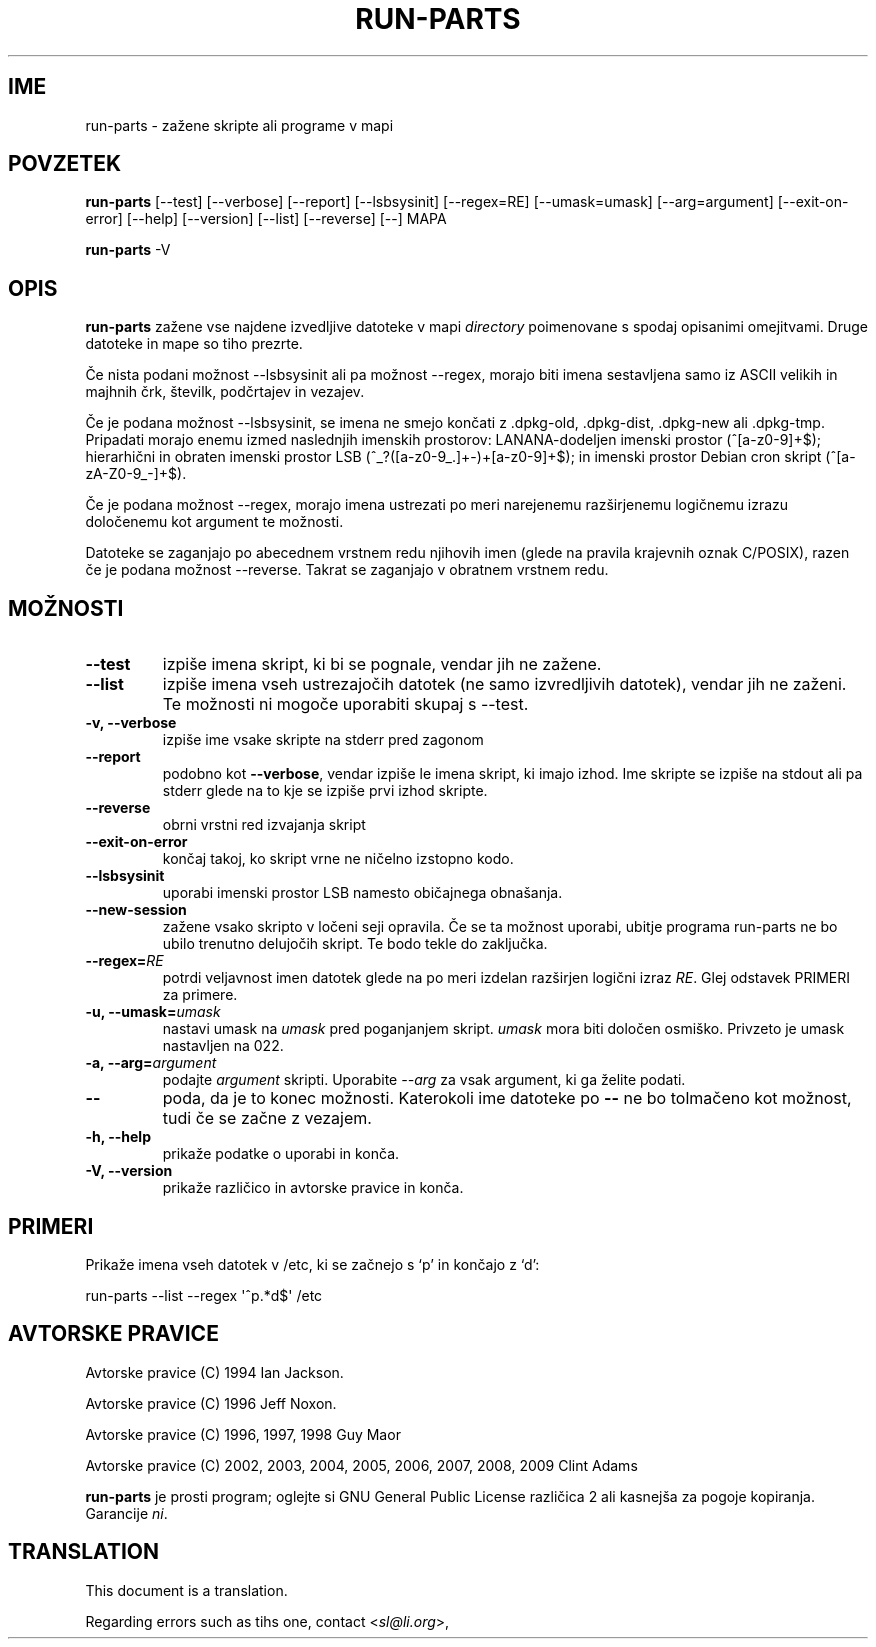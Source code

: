 .\" Hey, Emacs!  This is an -*- nroff -*- source file.
.\" Build-from-directory and this manpage are Copyright 1994 by Ian Jackson.
.\" Changes to this manpage are Copyright 1996 by Jeff Noxon.
.\" More
.\"
.\" This is free software; see the GNU General Public Licence version 2
.\" or later for copying conditions.  There is NO warranty.
.\"*******************************************************************
.\"
.\" This file was generated with po4a. Translate the source file.
.\"
.\"*******************************************************************
.TH RUN\-PARTS 8 "27. jun 2012" Debian 
.SH IME
run\-parts \- zažene skripte ali programe v mapi
.SH POVZETEK
.PP
\fBrun\-parts\fP [\-\-test] [\-\-verbose] [\-\-report] [\-\-lsbsysinit] [\-\-regex=RE]
[\-\-umask=umask] [\-\-arg=argument] [\-\-exit\-on\-error] [\-\-help] [\-\-version]
[\-\-list] [\-\-reverse] [\-\-] MAPA
.PP
\fBrun\-parts\fP \-V
.SH OPIS
.PP
\fBrun\-parts\fP zažene vse najdene izvedljive datoteke v mapi \fIdirectory\fP
poimenovane s spodaj opisanimi omejitvami. Druge datoteke in mape so tiho
prezrte.

Če nista podani možnost \-\-lsbsysinit ali pa možnost \-\-regex, morajo biti
imena sestavljena samo iz ASCII velikih in majhnih črk, številk, podčrtajev
in vezajev.

Če je podana možnost \-\-lsbsysinit, se imena ne smejo končati z .dpkg\-old,
\&.dpkg\-dist, .dpkg\-new ali .dpkg\-tmp. Pripadati morajo enemu izmed naslednjih
imenskih prostorov: LANANA\-dodeljen imenski prostor (^[a\-z0\-9]+$);
hierarhični in obraten imenski prostor  LSB (^_?([a\-z0\-9_.]+\-)+[a\-z0\-9]+$);
in imenski prostor Debian cron skript (^[a\-zA\-Z0\-9_\-]+$).

Če je podana možnost \-\-regex, morajo imena ustrezati po meri narejenemu
razširjenemu logičnemu izrazu določenemu kot argument te možnosti.

Datoteke se zaganjajo po abecednem vrstnem redu njihovih imen (glede na
pravila krajevnih oznak C/POSIX), razen če je podana možnost
\-\-reverse. Takrat se zaganjajo v obratnem vrstnem redu.

.SH MOŽNOSTI
.TP 
\fB\-\-test\fP
izpiše imena skript, ki bi se pognale, vendar jih ne zažene.
.TP 
\fB\-\-list\fP
izpiše imena vseh ustrezajočih datotek (ne samo izvredljivih datotek),
vendar jih ne zaženi. Te možnosti ni mogoče uporabiti skupaj s \-\-test.
.TP 
\fB\-v, \-\-verbose\fP
izpiše ime vsake skripte na stderr pred zagonom
.TP 
\fB\-\-report\fP
podobno kot \fB\-\-verbose\fP, vendar izpiše le imena skript, ki imajo izhod.
Ime skripte se izpiše na stdout ali pa stderr glede na to kje se izpiše prvi
izhod skripte.
.TP 
\fB\-\-reverse\fP
obrni vrstni red izvajanja skript
.TP 
\fB\-\-exit\-on\-error\fP
končaj takoj, ko skript vrne ne ničelno izstopno kodo.
.TP 
\fB\-\-lsbsysinit\fP
uporabi imenski prostor LSB namesto običajnega obnašanja.
.TP 
\fB\-\-new\-session\fP
zažene vsako skripto v ločeni seji opravila. Če se ta možnost uporabi,
ubitje programa run\-parts ne bo ubilo trenutno delujočih skript. Te bodo
tekle do zaključka.
.TP 
\fB\-\-regex=\fP\fIRE\fP
potrdi veljavnost imen datotek glede na po meri izdelan razširjen logični
izraz \fIRE\fP. Glej odstavek PRIMERI za primere.
.TP 
\fB\-u, \-\-umask=\fP\fIumask\fP
nastavi umask na \fIumask\fP pred poganjanjem skript. \fIumask\fP mora biti
določen osmiško. Privzeto je umask nastavljen na 022.
.TP 
\fB\-a, \-\-arg=\fP\fIargument\fP
podajte \fIargument\fP skripti. Uporabite \fI\-\-arg\fP za vsak argument, ki ga
želite podati.
.TP 
\fB\-\-\fP
poda, da je to konec možnosti. Katerokoli ime datoteke po \fB\-\-\fP ne bo
tolmačeno kot možnost, tudi če se začne z vezajem.
.TP 
\fB\-h, \-\-help\fP
prikaže podatke o uporabi in konča.
.TP 
\fB\-V, \-\-version\fP
prikaže različico in avtorske pravice in konča.

.SH PRIMERI
.P
Prikaže imena vseh datotek v /etc, ki se začnejo s `p' in končajo z `d':
.P
run\-parts \-\-list \-\-regex \[aq]^p.*d$\[aq] /etc

.SH "AVTORSKE PRAVICE"
.P
Avtorske pravice (C) 1994 Ian Jackson.
.P
Avtorske pravice (C) 1996 Jeff Noxon.
.P
Avtorske pravice (C) 1996, 1997, 1998 Guy Maor
.P
Avtorske pravice (C) 2002, 2003, 2004, 2005, 2006, 2007, 2008, 2009 Clint
Adams

\fBrun\-parts\fP je prosti program; oglejte si GNU General Public License
različica 2 ali kasnejša za pogoje kopiranja. Garancije \fIni\fP.
.SH TRANSLATION
This document is a translation.

Regarding errors such as tihs one, contact
.nh
<\fIsl@li.org\fR>,
.hy
